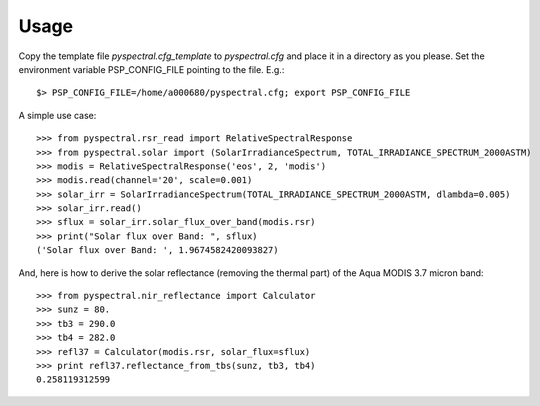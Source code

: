 
Usage
-----

Copy the template file *pyspectral.cfg_template* to *pyspectral.cfg* and place
it in a directory as you please. Set the environment variable PSP_CONFIG_FILE
pointing to the file. E.g.::
 
  $> PSP_CONFIG_FILE=/home/a000680/pyspectral.cfg; export PSP_CONFIG_FILE

A simple use case::

  >>> from pyspectral.rsr_read import RelativeSpectralResponse
  >>> from pyspectral.solar import (SolarIrradianceSpectrum, TOTAL_IRRADIANCE_SPECTRUM_2000ASTM)
  >>> modis = RelativeSpectralResponse('eos', 2, 'modis')
  >>> modis.read(channel='20', scale=0.001)
  >>> solar_irr = SolarIrradianceSpectrum(TOTAL_IRRADIANCE_SPECTRUM_2000ASTM, dlambda=0.005)
  >>> solar_irr.read()
  >>> sflux = solar_irr.solar_flux_over_band(modis.rsr)
  >>> print("Solar flux over Band: ", sflux)
  ('Solar flux over Band: ', 1.9674582420093827)

And, here is how to derive the solar reflectance (removing the thermal part) of
the Aqua MODIS 3.7 micron band::

  >>> from pyspectral.nir_reflectance import Calculator
  >>> sunz = 80.
  >>> tb3 = 290.0
  >>> tb4 = 282.0
  >>> refl37 = Calculator(modis.rsr, solar_flux=sflux)
  >>> print refl37.reflectance_from_tbs(sunz, tb3, tb4)
  0.258119312599
